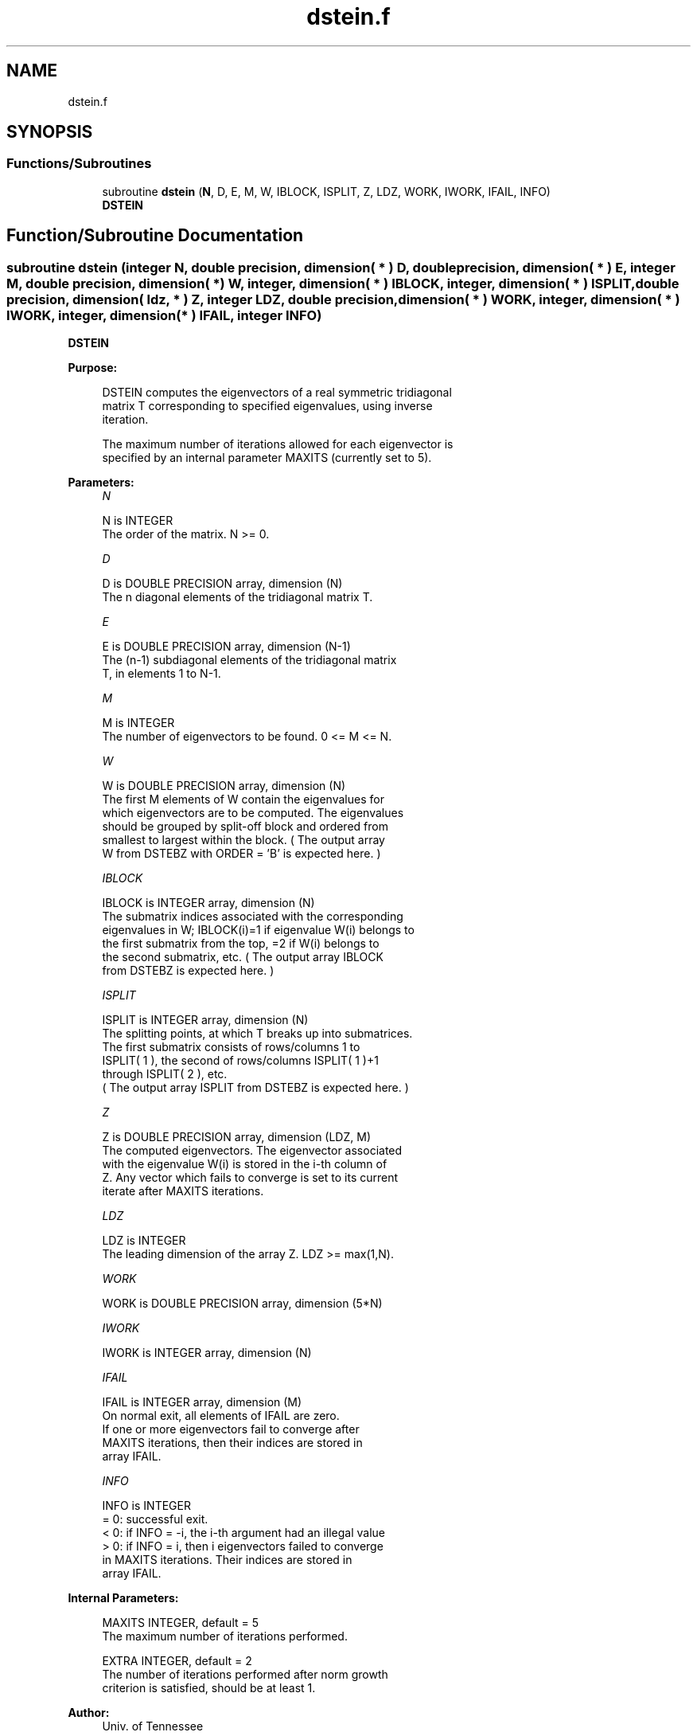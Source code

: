 .TH "dstein.f" 3 "Tue Nov 14 2017" "Version 3.8.0" "LAPACK" \" -*- nroff -*-
.ad l
.nh
.SH NAME
dstein.f
.SH SYNOPSIS
.br
.PP
.SS "Functions/Subroutines"

.in +1c
.ti -1c
.RI "subroutine \fBdstein\fP (\fBN\fP, D, E, M, W, IBLOCK, ISPLIT, Z, LDZ, WORK, IWORK, IFAIL, INFO)"
.br
.RI "\fBDSTEIN\fP "
.in -1c
.SH "Function/Subroutine Documentation"
.PP 
.SS "subroutine dstein (integer N, double precision, dimension( * ) D, double precision, dimension( * ) E, integer M, double precision, dimension( * ) W, integer, dimension( * ) IBLOCK, integer, dimension( * ) ISPLIT, double precision, dimension( ldz, * ) Z, integer LDZ, double precision, dimension( * ) WORK, integer, dimension( * ) IWORK, integer, dimension( * ) IFAIL, integer INFO)"

.PP
\fBDSTEIN\fP  
.PP
\fBPurpose: \fP
.RS 4

.PP
.nf
 DSTEIN computes the eigenvectors of a real symmetric tridiagonal
 matrix T corresponding to specified eigenvalues, using inverse
 iteration.

 The maximum number of iterations allowed for each eigenvector is
 specified by an internal parameter MAXITS (currently set to 5).
.fi
.PP
 
.RE
.PP
\fBParameters:\fP
.RS 4
\fIN\fP 
.PP
.nf
          N is INTEGER
          The order of the matrix.  N >= 0.
.fi
.PP
.br
\fID\fP 
.PP
.nf
          D is DOUBLE PRECISION array, dimension (N)
          The n diagonal elements of the tridiagonal matrix T.
.fi
.PP
.br
\fIE\fP 
.PP
.nf
          E is DOUBLE PRECISION array, dimension (N-1)
          The (n-1) subdiagonal elements of the tridiagonal matrix
          T, in elements 1 to N-1.
.fi
.PP
.br
\fIM\fP 
.PP
.nf
          M is INTEGER
          The number of eigenvectors to be found.  0 <= M <= N.
.fi
.PP
.br
\fIW\fP 
.PP
.nf
          W is DOUBLE PRECISION array, dimension (N)
          The first M elements of W contain the eigenvalues for
          which eigenvectors are to be computed.  The eigenvalues
          should be grouped by split-off block and ordered from
          smallest to largest within the block.  ( The output array
          W from DSTEBZ with ORDER = 'B' is expected here. )
.fi
.PP
.br
\fIIBLOCK\fP 
.PP
.nf
          IBLOCK is INTEGER array, dimension (N)
          The submatrix indices associated with the corresponding
          eigenvalues in W; IBLOCK(i)=1 if eigenvalue W(i) belongs to
          the first submatrix from the top, =2 if W(i) belongs to
          the second submatrix, etc.  ( The output array IBLOCK
          from DSTEBZ is expected here. )
.fi
.PP
.br
\fIISPLIT\fP 
.PP
.nf
          ISPLIT is INTEGER array, dimension (N)
          The splitting points, at which T breaks up into submatrices.
          The first submatrix consists of rows/columns 1 to
          ISPLIT( 1 ), the second of rows/columns ISPLIT( 1 )+1
          through ISPLIT( 2 ), etc.
          ( The output array ISPLIT from DSTEBZ is expected here. )
.fi
.PP
.br
\fIZ\fP 
.PP
.nf
          Z is DOUBLE PRECISION array, dimension (LDZ, M)
          The computed eigenvectors.  The eigenvector associated
          with the eigenvalue W(i) is stored in the i-th column of
          Z.  Any vector which fails to converge is set to its current
          iterate after MAXITS iterations.
.fi
.PP
.br
\fILDZ\fP 
.PP
.nf
          LDZ is INTEGER
          The leading dimension of the array Z.  LDZ >= max(1,N).
.fi
.PP
.br
\fIWORK\fP 
.PP
.nf
          WORK is DOUBLE PRECISION array, dimension (5*N)
.fi
.PP
.br
\fIIWORK\fP 
.PP
.nf
          IWORK is INTEGER array, dimension (N)
.fi
.PP
.br
\fIIFAIL\fP 
.PP
.nf
          IFAIL is INTEGER array, dimension (M)
          On normal exit, all elements of IFAIL are zero.
          If one or more eigenvectors fail to converge after
          MAXITS iterations, then their indices are stored in
          array IFAIL.
.fi
.PP
.br
\fIINFO\fP 
.PP
.nf
          INFO is INTEGER
          = 0: successful exit.
          < 0: if INFO = -i, the i-th argument had an illegal value
          > 0: if INFO = i, then i eigenvectors failed to converge
               in MAXITS iterations.  Their indices are stored in
               array IFAIL.
.fi
.PP
 
.RE
.PP
\fBInternal Parameters: \fP
.RS 4

.PP
.nf
  MAXITS  INTEGER, default = 5
          The maximum number of iterations performed.

  EXTRA   INTEGER, default = 2
          The number of iterations performed after norm growth
          criterion is satisfied, should be at least 1.
.fi
.PP
 
.RE
.PP
\fBAuthor:\fP
.RS 4
Univ\&. of Tennessee 
.PP
Univ\&. of California Berkeley 
.PP
Univ\&. of Colorado Denver 
.PP
NAG Ltd\&. 
.RE
.PP
\fBDate:\fP
.RS 4
December 2016 
.RE
.PP

.PP
Definition at line 176 of file dstein\&.f\&.
.SH "Author"
.PP 
Generated automatically by Doxygen for LAPACK from the source code\&.
